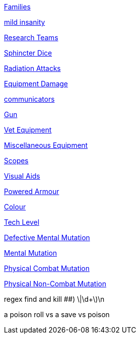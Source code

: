// not a table.
// a jump list for cross references

xref:i-roll_playing_rules:CH04__Families.adoc[Families]

xref:i-roll_playing_rules:CH11_Referee_Personas_Anthro.adoc#_introverted[mild insanity]

xref:i-roll_playing_rules:CH14_Performance_Tables.adoc#_research_teams[Research Teams]

xref:i-roll_playing_rules:CH16_Special_Rolls_Asshole.adoc[Sphincter Dice]

xref:i-roll_playing_rules:CH16_Special_Rolls_Saves.adoc#_radiation_attacks[Radiation Attacks]

xref:i-roll_playing_rules:CH21_Artifact_Damage.adoc#_extent_of_damage[Equipment Damage]



xref:iii-hardware:CH48_Misc_Equip.adoc#_communicators[communicators]

xref:iii-hardware:CH46_Guns.adoc#_gun_type[Gun]

xref:iii-hardware:CH47_Medical.adoc#_veterinary_equipment_type[Vet Equipment]

xref:iii-hardware:CH48_Misc_Equip.adoc#_miscellaneous_equipment_type[Miscellaneous Equipment]

xref:iii-hardware:CH48_Misc_Equip.adoc#_scopes[Scopes]

xref:iii-hardware:CH48_Misc_Equip.adoc#_visual_aids[Visual Aids]

xref:iii-hardware:CH42_Powered_Armour.adoc[Powered Armour]



xref:iv-software:CH55_Appearances.adoc#_colour_your_whirled[Colour]

xref:iv-software:CH56_Tech_Level.adoc[Tech Level]



xref:v-wetware:CH58_Mental.adoc#_defective_mutations[Defective Mental Mutation]

xref:v-wetware:CH58_Mental.adoc#_mutation_type[Mental Mutation]

xref:v-wetware:CH59_Physical.adoc#_combat_mutations[Physical Combat Mutation]

xref:v-wetware:CH59_Physical.adoc#_non_combat_mutations[Physical Non-Combat Mutation]


regex find and kill ##)     \|\d+\)\n

a poison roll vs a save vs poison



